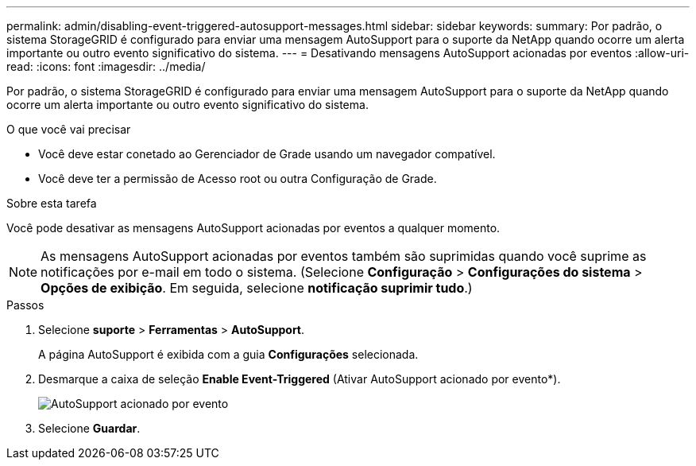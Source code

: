 ---
permalink: admin/disabling-event-triggered-autosupport-messages.html 
sidebar: sidebar 
keywords:  
summary: Por padrão, o sistema StorageGRID é configurado para enviar uma mensagem AutoSupport para o suporte da NetApp quando ocorre um alerta importante ou outro evento significativo do sistema. 
---
= Desativando mensagens AutoSupport acionadas por eventos
:allow-uri-read: 
:icons: font
:imagesdir: ../media/


[role="lead"]
Por padrão, o sistema StorageGRID é configurado para enviar uma mensagem AutoSupport para o suporte da NetApp quando ocorre um alerta importante ou outro evento significativo do sistema.

.O que você vai precisar
* Você deve estar conetado ao Gerenciador de Grade usando um navegador compatível.
* Você deve ter a permissão de Acesso root ou outra Configuração de Grade.


.Sobre esta tarefa
Você pode desativar as mensagens AutoSupport acionadas por eventos a qualquer momento.


NOTE: As mensagens AutoSupport acionadas por eventos também são suprimidas quando você suprime as notificações por e-mail em todo o sistema. (Selecione *Configuração* > *Configurações do sistema* > *Opções de exibição*. Em seguida, selecione *notificação suprimir tudo*.)

.Passos
. Selecione *suporte* > *Ferramentas* > *AutoSupport*.
+
A página AutoSupport é exibida com a guia *Configurações* selecionada.

. Desmarque a caixa de seleção *Enable Event-Triggered* (Ativar AutoSupport acionado por evento*).
+
image::../media/autosupport_event_triggered_disabled.png[AutoSupport acionado por evento]

. Selecione *Guardar*.

